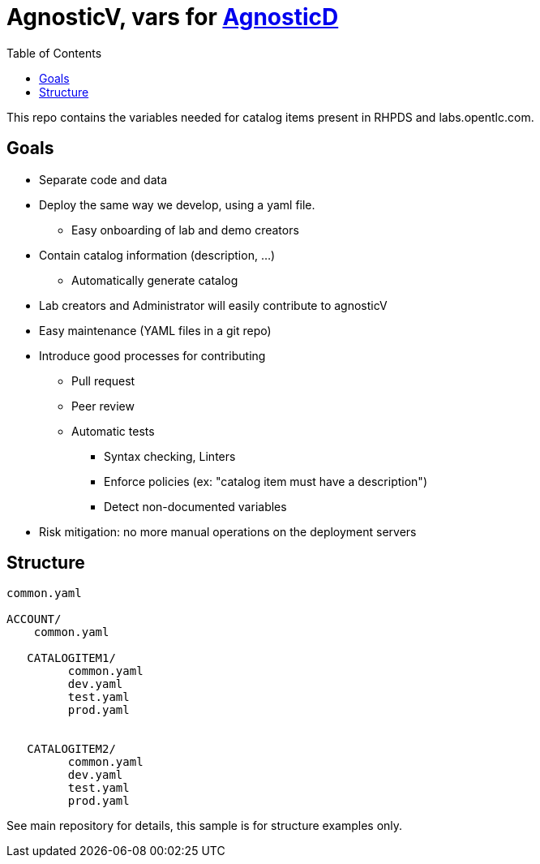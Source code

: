 :toc2:

= AgnosticV, vars for link:https://github.com/redhat-cop/agnosticd[AgnosticD]


This repo contains the variables needed for catalog items present in RHPDS and labs.opentlc.com.


== Goals

* Separate code and data
* Deploy the same way we develop, using a yaml file.
** Easy onboarding of lab and demo creators
* Contain catalog information (description, ...)
** Automatically generate catalog
* Lab creators and Administrator will easily contribute to agnosticV
* Easy maintenance (YAML files in a git repo)
* Introduce good processes for contributing
** Pull request
** Peer review
** Automatic tests
*** Syntax checking, Linters
*** Enforce policies (ex: "catalog item must have a description")
*** Detect non-documented variables
* Risk mitigation: no more manual operations on the deployment servers

== Structure

----
common.yaml

ACCOUNT/
    common.yaml

   CATALOGITEM1/
         common.yaml
         dev.yaml
         test.yaml
         prod.yaml


   CATALOGITEM2/
         common.yaml
         dev.yaml
         test.yaml
         prod.yaml
----

See main repository for details, this sample is for structure examples only.
